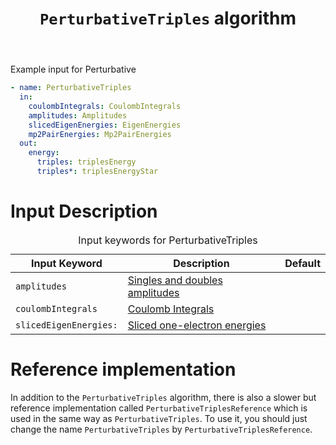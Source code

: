 #+title: =PerturbativeTriples= algorithm
#+options: toc:t

#+name: input-example
#+caption: Example input for Perturbative
#+begin_src yaml
- name: PerturbativeTriples
  in:
    coulombIntegrals: CoulombIntegrals
    amplitudes: Amplitudes
    slicedEigenEnergies: EigenEnergies
    mp2PairEnergies: Mp2PairEnergies
  out:
    energy:
      triples: triplesEnergy
      triples*: triplesEnergyStar
#+end_src


* Input Description

#+caption: Input keywords for PerturbativeTriples
| Input Keyword          | Description                    | Default |
|------------------------+--------------------------------+---------|
| =amplitudes=           | [[../common-inputs.org::#amplitudes][Singles and doubles amplitudes]] |         |
| =coulombIntegrals=     | [[../common-inputs.org::#coulombintegrals][Coulomb Integrals]]              |         |
| =slicedEigenEnergies:= | [[../common-inputs.org::#slicedeigenenergies][Sliced one-electron energies]]   |         |

* Reference implementation

In addition to the =PerturbativeTriples= algorithm, there is also a slower
but reference implementation called =PerturbativeTriplesReference= which
is used in the same way as =PerturbativeTriples=.
To use it, you should just change the name =PerturbativeTriples= by =PerturbativeTriplesReference=.
